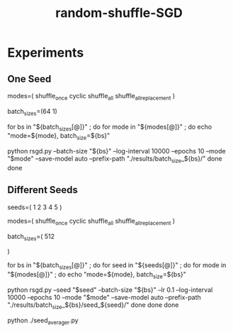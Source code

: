 #+TITLE: random-shuffle-SGD

* Experiments
** One Seed
#+begin_example zsh
modes=(
  shuffle_once
  cyclic
  shuffle_all
  shuffle_all_replacement
)

batch_sizes=(64 1)

for bs in "${batch_sizes[@]}" ; do
    for mode in "${modes[@]}" ; do
        echo "mode=${mode}, batch_size=${bs}"
        
        python rsgd.py --batch-size "${bs}" --log-interval 10000 --epochs 10 --mode "$mode" --save-model auto --prefix-path "./results/batch_size_${bs}/"
    done
done
#+end_example

** Different Seeds
#+begin_example zsh
seeds=(
  1
  2
  3
  4
  5
)

modes=(
  shuffle_once
  cyclic
  shuffle_all
  shuffle_all_replacement
)

batch_sizes=(
512
# 64
# 1
)

for bs in "${batch_sizes[@]}" ; do
    for seed in "${seeds[@]}" ; do
        for mode in "${modes[@]}" ; do
            echo "mode=${mode}, batch_size=${bs}"

            python rsgd.py --seed "$seed" --batch-size "${bs}" --lr 0.1 --log-interval 10000 --epochs 10 --mode "$mode" --save-model auto --prefix-path "./results/batch_size_${bs}/seed_${seed}/"
        done
    done
done
#+end_example

#+begin_example zsh
python ./seed_averager.py
#+end_example


